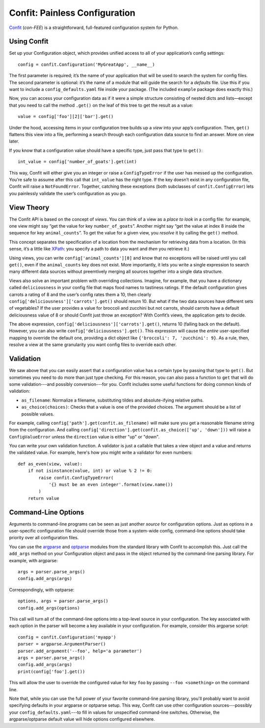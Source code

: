 Confit: Painless Configuration
==============================

`Confit`_ (*con-FEE*) is a straightforward, full-featured configuration system
for Python.

.. _Confit: https://github.com/sampsyo/confit


Using Confit
------------

Set up your Configuration object, which provides unified access to
all of your application’s config settings::

    config = confit.Configuration('MyGreatApp', __name__)

The first parameter is required; it’s the name of your application that
will be used to search the system for config files. The second parameter
is optional: it’s the name of a module that will guide the search for a
*defaults* file. Use this if you want to include a
``config_defaults.yaml`` file inside your package. (The included
``example`` package does exactly this.)

Now, you can access your configuration data as if it were a simple
structure consisting of nested dicts and lists—except that you need to
call the method ``.get()`` on the leaf of this tree to get the result as
a value::

    value = config['foo'][2]['bar'].get()

Under the hood, accessing items in your configuration tree builds up a
*view* into your app’s configuration. Then, ``get()`` flattens this view
into a file, performing a search through each configuration data source
to find an answer. More on view later.

If you know that a configuration value should have a specific type, just
pass that type to ``get()``::

    int_value = config['number_of_goats'].get(int)

This way, Confit will either give you an integer or raise a
``ConfigTypeError`` if the user has messed up the configuration. You’re
safe to assume after this call that ``int_value`` has the right type. If
the key doesn’t exist in any configuration file, Confit will raise a
``NotFoundError``. Together, catching these exceptions (both subclasses
of ``confit.ConfigError``) lets you painlessly validate the user’s
configuration as you go.


View Theory
-----------

The Confit API is based on the concept of *views*. You can think of a
view as a *place to look* in a config file: for example, one view might
say “get the value for key ``number_of_goats``”. Another might say “get
the value at index 8 inside the sequence for key ``animal_counts``”. To
get the value for a given view, you *resolve* it by calling the
``get()`` method.

This concept separates the specification of a location from the
mechanism for retrieving data from a location. (In this sense, it’s a
little like `XPath`_: you specify a path to data you want and *then* you
retrieve it.)

Using views, you can write ``config['animal_counts'][8]`` and know that
no exceptions will be raised until you call ``get()``, even if the
``animal_counts`` key does not exist. More importantly, it lets you
write a single expression to search many different data sources without
preemtively merging all sources together into a single data structure.

Views also solve an important problem with overriding collections.
Imagine, for example, that you have a dictionary called
``deliciousness`` in your config file that maps food names to tastiness
ratings. If the default configuration gives carrots a rating of 8 and
the user’s config rates them a 10, then clearly
``config['deliciousness']['carrots'].get()`` should return 10. But what
if the two data sources have different sets of vegetables? If the user
provides a value for broccoli and zucchini but not carrots, should
carrots have a default deliciousness value of 8 or should Confit just
throw an exception? With Confit’s views, the application gets to decide.

The above expression, ``config['deliciousness']['carrots'].get()``,
returns 10 (falling back on the default). However, you can also write
``config['deliciousness'].get()``. This expression will cause the
*entire* user-specified mapping to override the default one, providing a
dict object like ``{'broccoli': 7, 'zucchini': 9}``. As a rule, then,
resolve a view at the same granularity you want config files to override
each other.

.. _XPath: http://www.w3.org/TR/xpath/


Validation
----------

We saw above that you can easily assert that a configuration value has a
certain type by passing that type to ``get()``. But sometimes you need
to do more than just type checking. For this reason, you can also pass a
function to ``get`` that will do some validation---and possibly
conversion---for you. Confit includes some useful functions for doing
common kinds of validation:

* ``as_filename``: Normalize a filename, substituting tildes and
  absolute-ifying relative paths.
* ``as_choice(choices)``: Checks that a value is one of the provided
  choices. The argument should be a list of possible values.

For example, calling ``config['path'].get(confit.as_filename)`` will
make sure you get a reasonable filename string from the configuration.
And calling ``config['direction'].get(confit.as_choice(['up',
'down']))`` will raise a ``ConfigValueError`` unless the ``direction``
value is either "up" or "down".

You can write your own validation function. A validator is just a
callable that takes a view object and a value and returns the validated
value. For example, here's how you might write a validator for even
numbers::

    def as_even(view, value):
        if not isinstance(value, int) or value % 2 != 0:
            raise confit.ConfigTypeError(
                '{} must be an even integer'.format(view.name())
            )
        return value


Command-Line Options
--------------------

Arguments to command-line programs can be seen as just another *source*
for configuration options. Just as options in a user-specific
configuration file should override those from a system-wide config,
command-line options should take priority over all configuration files.

You can use the `argparse`_ and `optparse`_ modules from the standard
library with Confit to accomplish this. Just call the ``add_args``
method on your Configuration object and pass in the object returned by the
command-line parsing library. For example, with argparse::

    args = parser.parse_args()
    config.add_args(args)

Correspondingly, with optparse::

    options, args = parser.parse_args()
    config.add_args(options)

This call will turn all of the command-line options into a top-level
source in your configuration. The key associated with each option in the
parser will become a key available in your configuration. For example,
consider this argparse script::

    config = confit.Configuration('myapp')
    parser = argparse.ArgumentParser()
    parser.add_argument('--foo', help='a parameter')
    args = parser.parse_args()
    config.add_args(args)
    print(config['foo'].get())

This will allow the user to override the configured value for key
``foo`` by passing ``--foo <something>`` on the command line.

.. _argparse: http://docs.python.org/dev/library/argparse.html
.. _parse_args: http://docs.python.org/library/argparse.html#the-parse-args-method
.. _optparse: http://docs.python.org/library/optparse.html

Note that, while you can use the full power of your favorite
command-line parsing library, you'll probably want to avoid specifying
defaults in your argparse or optparse setup. This way, Confit can use
other configuration sources---possibly your
``config_defaults.yaml``---to fill in values for unspecified
command-line switches. Otherwise, the argparse/optparse default value
will hide options configured elsewhere.
